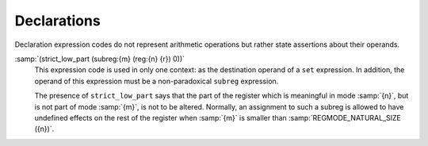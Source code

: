 ..
  Copyright 1988-2022 Free Software Foundation, Inc.
  This is part of the GCC manual.
  For copying conditions, see the copyright.rst file.

.. index:: RTL declarations, declarations, RTL

.. _rtl-declarations:

Declarations
************

Declaration expression codes do not represent arithmetic operations
but rather state assertions about their operands.

.. index:: strict_low_part, subreg, in strict_low_part

:samp:`(strict_low_part (subreg:{m} (reg:{n} {r}) 0))`
  This expression code is used in only one context: as the destination operand of a
  ``set`` expression.  In addition, the operand of this expression
  must be a non-paradoxical ``subreg`` expression.

  The presence of ``strict_low_part`` says that the part of the
  register which is meaningful in mode :samp:`{n}`, but is not part of
  mode :samp:`{m}`, is not to be altered.  Normally, an assignment to such
  a subreg is allowed to have undefined effects on the rest of the
  register when :samp:`{m}` is smaller than :samp:`REGMODE_NATURAL_SIZE ({n})`.
